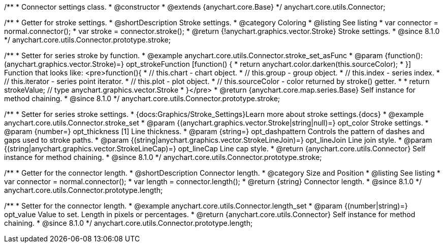 /**
 * Connector settings class.
 * @constructor
 * @extends {anychart.core.Base}
 */
anychart.core.utils.Connector;

//----------------------------------------------------------------------------------------------------------------------
//
//  anychart.core.utils.Connector.prototype.stroke
//
//----------------------------------------------------------------------------------------------------------------------

/**
 * Getter for stroke settings.
 * @shortDescription Stroke settings.
 * @category Coloring
 * @listing See listing
 * var connector = normal.connector();
 * var stroke = connector.stroke();
 * @return {!anychart.graphics.vector.Stroke} Stroke settings.
 * @since 8.1.0
 */
anychart.core.utils.Connector.prototype.stroke;

/**
 * Setter for series stroke by function.
 * @example anychart.core.utils.Connector.stroke_set_asFunc
 * @param {function():(anychart.graphics.vector.Stroke)=} opt_strokeFunction [function() {
 *  return anychart.color.darken(this.sourceColor);
 * }] Function that looks like: <pre>function(){
 *    // this.chart - chart object.
 *    // this.group - group object.
 *    // this.index - series index.
 *    // this.iterator - series point iterator.
 *    // this.plot - plot object.
 *    // this.sourceColor - color returned by stroke() getter.
 *
 *    return strokeValue; // type anychart.graphics.vector.Stroke
 * }</pre>
 * @return {anychart.core.map.series.Base} Self instance for method chaining.
 * @since 8.1.0
 */
anychart.core.utils.Connector.prototype.stroke;

/**
 * Setter for series stroke settings.
 * {docs:Graphics/Stroke_Settings}Learn more about stroke settings.{docs}
 * @example anychart.core.utils.Connector.stroke_set
 * @param {(anychart.graphics.vector.Stroke|string|null)=} opt_color Stroke settings.
 * @param {number=} opt_thickness [1] Line thickness.
 * @param {string=} opt_dashpattern Controls the pattern of dashes and gaps used to stroke paths.
 * @param {(string|anychart.graphics.vector.StrokeLineJoin)=} opt_lineJoin Line join style.
 * @param {(string|anychart.graphics.vector.StrokeLineCap)=} opt_lineCap Line cap style.
 * @return {anychart.core.utils.Connector} Self instance for method chaining.
 * @since 8.1.0
 */
anychart.core.utils.Connector.prototype.stroke;

//----------------------------------------------------------------------------------------------------------------------
//
//  anychart.core.utils.Connector.prototype.length
//
//----------------------------------------------------------------------------------------------------------------------

/**
 * Getter for the connector length.
 * @shortDescription Connector length.
 * @category Size and Position
 * @listing See listing
 * var connector = normal.connector();
 * var length = connector.length();
 * @return {string} Connector length.
 * @since 8.1.0
 */
anychart.core.utils.Connector.prototype.length;

/**
 * Setter for the connector length.
 * @example anychart.core.utils.Connector.length_set
 * @param {(number|string)=} opt_value Value to set. Length in pixels or percentages.
 * @return {anychart.core.utils.Connector} Self instance for method chaining.
 * @since 8.1.0
 */
anychart.core.utils.Connector.prototype.length;